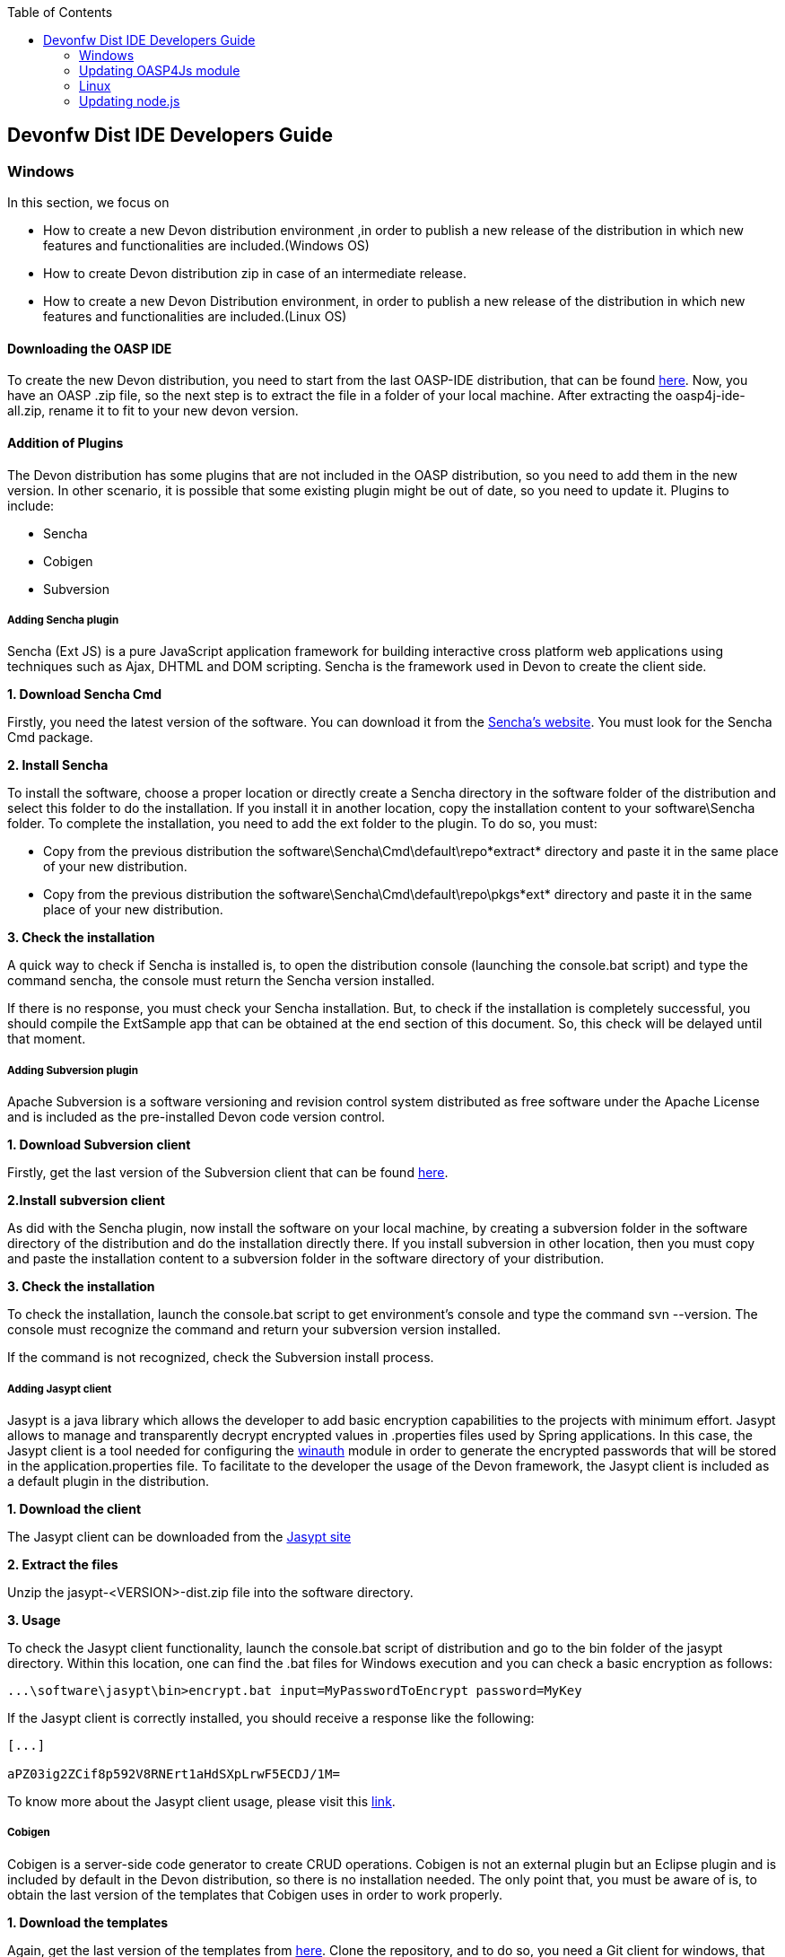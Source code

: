 :toc: macro
toc::[]

:doctype: book
:reproducible:
:source-highlighter: rouge
:listing-caption: Listing

== Devonfw Dist IDE Developers Guide

=== Windows

In this section, we focus on 

* How to create a new Devon distribution environment ,in order to publish a new release of the distribution in which new features and functionalities are included.(Windows OS)
* How to create Devon distribution zip in case of an intermediate release.
* How to create a new Devon Distribution environment, in order to publish a new release of the distribution in which new features and functionalities are included.(Linux OS)

==== Downloading the OASP IDE

To create the new Devon distribution, you need to start from the last OASP-IDE distribution, that can be found https://coconet.capgemini.com/sf/go/projects.apps2_devon/frs.oasp4j_ide[here].
Now, you have an OASP .zip file, so the next step is to extract the file in a folder of your local machine. After extracting the oasp4j-ide-all.zip, rename it to fit to your new devon version.

==== Addition of Plugins

The Devon distribution has some plugins that are not included in the OASP distribution, so you need to add them in the new version. In other scenario, it is possible that some existing plugin might be out of date, so you need to update it.
Plugins to include:

* Sencha
* Cobigen
* Subversion

===== Adding Sencha plugin

Sencha (Ext JS) is a pure JavaScript application framework for building interactive cross platform web applications using techniques such as Ajax, DHTML and DOM scripting. Sencha is the framework used in Devon to create the client side.

*1. Download Sencha Cmd*

Firstly, you need the latest version of the software. You can download it from the https://www.sencha.com[Sencha’s website]. You must look for the Sencha Cmd package.

*2. Install Sencha*

To install the software, choose a proper location or directly create a Sencha directory in the software folder of the distribution and select this folder to do the installation. If you install it in another location, copy the installation content to your +software\Sencha folder+.
To complete the installation, you need to add the ext folder to the plugin. To do so, you must:

* Copy from the previous distribution the +software\Sencha\Cmd\default\repo*extract*+ directory and paste it in the  same place of your new distribution.

* Copy from the previous distribution the software\Sencha\Cmd\default\repo\pkgs*ext* directory and paste it in the same place of your new distribution.

*3. Check the installation*

A quick way to check if Sencha is installed is, to open the distribution console (launching the console.bat script) and type the command sencha, the console must return the Sencha version installed.
 
If there is no response, you must check your Sencha installation.
But, to check if the installation is completely successful, you should compile the ExtSample app that can be obtained at the end section of this document. So, this check will be delayed until that moment.

===== Adding Subversion plugin

Apache Subversion is a software versioning and revision control system distributed as free software under the Apache License and is included as the pre-installed Devon code version control.

*1. Download Subversion client*

Firstly, get the last version of the Subversion client that can be found http://www.collab.net/downloads/subversion[here].

*2.Install subversion client*

As did with the Sencha plugin, now install the software on your local machine, by creating a subversion folder in the software directory of the distribution and do the installation directly there. If you install subversion in other location, then you must copy and paste the installation content to a subversion folder in the software directory of your distribution.

*3. Check the installation*

To check the installation, launch the console.bat script to get environment’s console and type the command svn --version. The console must recognize the command and return your subversion version installed.
 
If the command is not recognized, check the Subversion install process.

===== Adding Jasypt client

Jasypt is a java library which allows the developer to add basic encryption capabilities to the projects with minimum effort. Jasypt allows to manage and transparently decrypt encrypted values in .properties files used by Spring applications. In this case, the Jasypt client is a tool needed for configuring the link:cookbook-winauth-ad-module[winauth] module in order to generate the encrypted passwords that will be stored in the application.properties file. To facilitate to the developer the usage of the Devon framework, the Jasypt client is included as a default plugin in the distribution.

*1. Download the client*

The Jasypt client can be downloaded from the http://www.jasypt.org/download.html[Jasypt site]

*2. Extract the files*

Unzip the jasypt-<VERSION>-dist.zip file into the software directory.

*3. Usage*

To check the Jasypt client functionality, launch the console.bat script of distribution and go to the bin folder of the jasypt directory. Within this location, one can find the .bat files for Windows execution and you can check a basic encryption as follows:

[source,xml]
----
...\software\jasypt\bin>encrypt.bat input=MyPasswordToEncrypt password=MyKey
----

If the Jasypt client is correctly installed, you should receive a response like the following:

[source,xml]
----
[...]

aPZ03ig2ZCif8p592V8RNErt1aHdSXpLrwF5ECDJ/1M=
----
To know more about the Jasypt client usage, please visit this http://www.jasypt.org/[link].

===== Cobigen

Cobigen is a server-side code generator to create CRUD operations. Cobigen is not an external plugin but an Eclipse plugin and is included by default in the Devon distribution, so there is no installation needed. The only point that, you must be aware of is, to obtain the last version of the templates that Cobigen uses in order to work properly.

*1. Download the templates*

Again, get the last version of the templates from https://github.com/maybeec/tools-cobigen[here]. Clone the repository, and to do so, you need a Git client for windows, that can be downloaded from https://git-scm.com/downloads[here].
After the installation of the Git client on your local machine, launch the app and clone the Cobigen repository using the command:

[source,xml]
----
some\local\directory>git clone https://github.com/may-bee/tools-cobigen.git
----

In local directory, you have a new folder called tools-cobigen. Inside it, you should find a cobigen-templates\templates-oasp directory.

*2. Add the templates to our distribution*

Copy above created templates-oasp directory in the workspaces\main directory of  distribution and rename it as *CobiGen_Templates* (note that is mandatory to use this exact name), so you will have all the templates information at the following location:

[source,xml]
----
...\workspaces\main\CobiGen_Templates
----

*3. Preparing Cobigen for first use*

Now, in order to use Cobigen, follow the steps described in https://github.com/devonfw/devon-guide/wiki/getting-started-Cobigen#preparing-cobigen-for-first-use[this guide].

=== Updating OASP4Js module

_Simple guide to update node version and adding angular/cli to Devon’s OASP4Js module._

===== Prerequisites

In order to access to the installation of node and angular/cli, we need to have them installed in our machine:

*1.	Node*: Download the version you decide of node from https://nodejs.org/en/

*2.	Angular/cli*: Once Node is installed we have access to npm, so we execute the following command: *npm install –g @angular/cli*. It will install angular cli on global mode.

Now we have all we need on our machine to substitute the old files and add angular/cli. If everything went fine, we should have the following folders:

image::images/devonfw-dist-developers-guide/nodejs-fig1.png[,align="center",Devonfw, link="images/devonfw-dist-developers-guide/nodejs-fig1.png"]
Figure 1. Content of nodejs folder where you installed NodeJS.

And, at least, the highlighted files from the following figures:

image::images/devonfw-dist-developers-guide/npm-fig2.png[,align="center",Devonfw, link="images/devonfw-dist-developers-guide/npm-fig2.png"]
Figure 2.1. Content of npm folder inside of C:\Users\<YourUser>\AppData\Roaming\npm
 
image::images/devonfw-dist-developers-guide/node-modules-fig2-2.png[,align="center",Devonfw, link="images/devonfw-dist-developers-guide/node-modules-fig2-2.png"]
Figure 2.2. Content of node_modules inside of the folder from figure 2.1

===== Instructions

*1.	First*, we are going to add NodeJs and npm. To do so, copy the content showed in the *figure 1*. And paste it into <Distribution>/software/nodejs. This will make accessible node and npm from the distribution.

Make sure you did correctly this step by opening *console.bat* and running *node –v* and *npm –v*. They should show you the versions of the packages installed and confirming they have been installed successfully.

*2.	Secondly*, to add angular/cli copy the *ng* and *ng.cmd* files from *figure 2*. And paste them at nodejs at the same level as step 1.

Your distribution nodejs folder should look like this:

image::images/devonfw-dist-developers-guide/nodejs-result.png[,align="center",Devonfw, link="images/devonfw-dist-developers-guide/nodejs-result.png"]

*3.	Finally*, let’s add the module of angular/cli into our distribution. We copy the *highlighted files* from *figure 2*. And paste them into <Distribution>/software/nodejs/node_modules folder.

In the end, your nodejs/node_modules should contain *npm* and *@angular* like this:

image::images/devonfw-dist-developers-guide/node-modules-result.png[,align="center",Devonfw, link="images/devonfw-dist-developers-guide/node-modules-result.png"]

===== Important considerations

*Angular/cli global dependency*

Once this done, you should be able to execute angular/cli commands, but as angular/cli has been installed globally, it will always look first for this global dependency instead of our local in the distribution.

In order to be sure we done correctly all the steps, lets uninstall angular/cli globally from our machine executing this command: *npm uninstall –g @angular/cli*. Now if we open *console.bat* we should be able to run *ng –v* to show the version of our angular/cli installation inside our distribution, not the global one we installed at the beginning.

*Yarn vs npm*

This guide does not include how to install Yarn locally, this means it is expected to use npm instead, but *take into account that if you set globally Yarn as your default package manager, it will affect to your configuration inside of the distribution*. So, if you have in your machine Yarn installed and you set it as default package manager, node from the distribution will use it by default and will run successfully, but if you set it and you do not have Yarn installed, it will *not run*.

==== Adding sample apps

To complete the distribution, include some examples of server and client apps. To do that, use the sample applications that are already created for Devon and OASP, and can be found in the https://github.com/devonfw[Devon GitHub] and the https://github.com/oasp[OASP Github].

You need to include following:

* Devon Sample
* devon4sencha Sample
* oasp4j sample
* oasp4js sample.

*1. Create a examples directory*

Include the examples in a folder located in the workspaces directory. So, create it.

*2. Download the sample apps*

To download the examples of the apps, clone the Devon repositories. To achieve this, you must have installed the Git client for windows, it can be downloaded from https://git-scm.com/downloads[here].

Once the git client is installed on your local machine, launch it and access the created examples folder or from the windows explorer in the examples folder and right click on the mouse, open the _Git Bash Here_ option.

In the Git Bash window, use the clone option to get the last version of each of the sample repositories:
For *devon* sample:
[source,xml]
----
...workspaces\examples>git clone https://github.com/devonfw/devon.git
----

For *Sencha* sample:
[source,xml]
----
...workspaces\examples>git clone https://github.com/devonfw/devon4sencha.git
----
For *oasp server* sample:
[source,xml]
----
...workspaces\examples>git clone https://github.com/oasp/oasp4j.git
----

Now, you need to reset to the last stable release. To do so, in the oasp4j project in github, go to releases tab or go directly from this https://github.com/oasp/oasp4j/releases[link], copy the number related to the commit of the last release and in the git console go into the oasp4j just created directory and type the following command (replacing the {last-release-commit-number} by the number copied from github)

[source,xml]
----
...workspaces\examples\oasp4j>git reset --hard {last-release-commit-number}
----

For *oasp client* sample:
[source,xml]
----
...workspaces\examples>git clone https://github.com/oasp/oasp4js.git
----

The console will return the result of each clone operation.
 
After all the above steps, you must have your local examples folder with all the samples.

At this point, check the Sencha installation as explained in the previous section of Sencha’s installation. 
So, launch the distribution console (with the console.bat script) and go to _workspaces\examples\devon4sencha\ExtSample directory_ and run the following command:

[source,xml]
----
...\workspaces\examples\devon4sencha\ExtSample>sencha app watch
----
The app should be compiled and finally the console must show the message Waiting for changes and the app should be accessible from the browser using the url : 
http://localhost:1841/ExtSample/

==== Updating, adding scripts

===== S2 scripts

As these *s2 scripts* are not included in OASP distribution, which are downloaded as a base, in very first step in this document, are related to the Shared Services functionality included in Devonfw. The s2-init.bat configures the _settings.xml_ file to connect with an Artifactory Repository. The s2.create.bat generates a new project in the workspaces directory and does a checkout of a Subversion repository inside. Each script needs to be launched from the distribution’s cmd (launching the console.bat script) and some parameters to work properly.

===== Add ps-console.bat 
Add this script in script folder of distribution.

==== Modify version number of release
As soon as the new version of devonfw will be released, ensure to change the version number in *settings.json* to the one which is to be released.

_settings.json_ can be found at two places as mentioned below and both needs to be modified for version number.

*  <disrtibution directory>\settings\version\settings.json
*  <disrtibution directory>\workspaces\main\development\settings\version\settings.json

_settings.json_ contains:

[source,xml]
----
{
  "version": "2.0.1"
}
----
For example, consider you are creating distribution for the next version release, with some improvements in features etc and version becomes "2.1.1". Therefore, change the version from "2.0.1" to "2.1.1" in settings.json.

==== Update Components List

As part of the process of updating documentation, we must update the link:components-list[Component List] (**Java Libraries Table**). To do so, from sample root project we can use the `mvn dependency:analyse-report` command that will generate for us a list with all the libraries used in the Oasp4j project alongside other info like the version. The output files with the data will be stored in the `target` directory of each project.

The rest of the components metadata info (IP Modules, included Tools) must be updated manually.

==== Add changelog file

Add a simple .txt file named changelog, which contains information about new enhancements, features etc to be released in this version.

==== Verification and creation of the zip

Once all above mentioned steps are performed, verify the zip ,by running all apps present in examples directory.
For running Sencha, its already mentioned in this document above.
For verifying oasp4j and devon , go to sample projects respectively, and launch console.bat and traverse to sample server project and fire the below maven command:

[source,xml]
----
mvn clean install
----

if everything goes well, you will see a build success message, then deploy the generated war from sample project's target folder and deploy on tomcat server. It should give a login screen.

As you run all the apps, you would find a folder +conf+ in the root of distribution directory, remove it off before creation of zip. 

For the creation of zip, use 7z software and name the zip as Devon-dist_{version}.

==== Upload to Teamforge

Once everything runs successfully, upload it in teamforge.

==== Creation of Devon distribution in case of intermediate release

In case of an intermediate release, such as a bug fix release, you can use the last devon distribution zip.
Download it from https://coconet.capgemini.com/sf/frs/do/listReleases/projects.apps2_devon/frs.devon_distribution[here].

Once you download it, extract it and then skip *Adding plugins* step, and directly follow step *Adding sample apps* .
If there are any modifications in scripts etc, put new scripts at appropriate directory and then follow step from *Addition of changeLOG file* till *Upload to Teamforge*.

=== Linux

For Linux, you need to follow the steps mentioned below.


==== Download the OASP IDE

To create the new Devon distribution, you need to start from the latest OASP-IDE distribution that can be found https://coconet.capgemini.com/sf/go/projects.apps2_devon/frs.oasp4j_ide[here].
In this link, you will get OASP-IDE distribution for _Windows OS_ .
So, you need to align this linux devon distribution with Windows version.
Now, you have an OASP .zip file. Thus, the next step is to extract the file in a folder of your local machine. After extracting the oasp4j-ide-all.zip, you can rename it to fit to your new devon version. Now, execute below command from extracted directory:

[source,xml]
----
find . -type f -exec dos2unix {} \;
----

After extraction, delete all the binaries present in software folder. And you need to have below listed binaries in linux versions.

* ant
* eclipse
* tomcat
* sonarqube
* jasypt
* java
* nodejs
* maven
* sencha


==== Adding Plugins

The Devon distribution has some plugins that are not included in the OASP distribution, so you need to add them to your new version. In other scenario, it is possible that some existing plugin might be out of date, so you may need to update it.
Plugins to include:

* Sencha
* Cobigen


===== Sencha plugin

Sencha (Ext JS) is a pure JavaScript application framework for building interactive cross platform web applications using techniques such as Ajax, DHTML and DOM scripting. Sencha is the framework used in Devon to create the client side.

*1. Download Sencha Cmd*

Firstly, you need the last version of the software, so that you can download it from the https://www.sencha.com[Sencha’s website]. You must look for the Sencha Cmd package.

*2. Install Sencha*

To install the software, choose a proper location or directly create a Sencha directory in the software folder of the distribution and select this folder to do the installation. If you install it in other location, copy the installation content to your +software\Sencha folder+.
To complete the installation, you need to add the ext folder to the plugin. To do so, you must:

* Copy from the previous distribution the +software\Sencha\Cmd\default\repo*extract*+ directory and paste it in the  same place of the new distribution.

* Copy from the previous distribution the software\Sencha\Cmd\default\repo\pkgs*ext* directory and paste it in the same place of the new distribution.

*3. Check the installation*

A quick way to check if Sencha is installed is, to open the distribution console (launching the console.bat script) and type the command sencha, the console must return the Sencha version installed.
 
If there is no response, you must check your Sencha installation.
But, to check if the installation is completely successful, you should compile the ExtSample app, that you can obtain from the last section of this document. So, this check will be delayed until that moment.

===== Jasypt client

Jasypt is a java library which allows the developer to add basic encryption capabilities to the projects with minimum effort. Jasypt allows to manage and transparently decrypt encrypted values in .properties files used by Spring applications. In this case, the Jasypt client is a tool needed for configuring the link:cookbook-winauth-ad-module[winauth] module in order to generate the encrypted passwords that will be stored in the _application.properties_ file. To facilitate the developer in the usage of the Devon framework, the Jasypt client is included as a default plugin in the distribution.

*1. Download the client*

The Jasypt client can be downloaded from the https://www.jasypt.org/[Jasypt site]

*2. Extract the files*

Unzip the jasypt-<VERSION>-dist.zip file into the software directory.

*3. Usage*

To check the Jasypt client functionality, launch the console.bat script of distribution and go to the bin folder of the jasypt directory. Within this location, one can find the .bat files for Windows execution and you can check the basic encryption as follows:

[source,xml]
----
...\software\jasypt\bin>encrypt.bat input=MyPasswordToEncrypt password=MyKey
----

If the Jasypt client is correctly installed, you should receive a response like the following:
[source,xml]
----
[...]

aPZ03ig2ZCif8p592V8RNErt1aHdSXpLrwF5ECDJ/1M=
----
To know more about the Jasypt client usage, please visit this http://www.jasypt.org/[link].

===== Cobigen plugin

Cobigen is a server-side code generator to create CRUD operations. Cobigen is not an external plugin but an Eclipse plugin and by default, it is included in the Devon distribution. Therefore, no installation is needed. The only point that, you must be aware of is, to obtain the last version of the templates that Cobigen uses in order to work properly.

*1. Download the templates*

Again, get the last version of the templates from https://github.com/maybeec/tools-cobigen[here]. Clone the repository, and to do so, you need a Git client for windows, that can be downloaded from https://git-scm.com/downloads[here].
After the installation of the Git client on your local machine, launch the app and clone the Cobigen repository using the command:

[source,xml]
----
some\local\directory>git clone https://github.com/may-bee/tools-cobigen.git
----

In the local directory, you have a new folder tools-cobigen and you should find a _cobigen-templates\templates-oasp_ directory inside of it.

*2. Add the templates to our distribution*

Copy above created templates-oasp directory to the _workspaces\main- directory of  distribution and rename it as *CobiGen_Templates* (note that it is mandatory to use this exact name) so, you will have all the templates information at the following location:

[source,xml]
----
...\workspaces\main\CobiGen_Templates
----

*3. Preparing Cobigen for first use*

Now, in order to use Cobigen, follow the steps described in https://github.com/devonfw/devon-guide/wiki/getting-started-Cobigen#preparing-cobigen-for-first-use[this guide]

=== Updating node.js

The _node.js_ plugin is included in the OASP IDE distribution, but you may need to update it to the last version. To do so, proceed as follows:

*1. Check the current version*

In order to check the new version, open environment’s console by launching the _console.bat_ script. Then, type the command +node -v+ and the console must recognize the command and return the node version installed.

*2. Download new version*

Download the latest binary (.exe) version of node.js from https://nodejs.org/en/download/[here].

*3. Include it in the distribution*

Now, you must replace the _node.exe_ located on _software\nodejs_ by the newly downloaded _node.exe_.

*4. Check the new version*
To check the new version, proceed as mentioned in the step 1. The version returned by the console must match the version that you just downloaded.
 
If the command is not recognized or the version doesn’t match the downloaded version, check the installation process.

==== Adding the sample apps

To complete the distribution, include some examples of server and client apps. To do that, use the sample applications that are already created for Devon and OASP and can be found in the https://github.com/devonfw[Devon GitHub] and the https://github.com/oasp[OASP GitHub].

You need to include following:

* Devon Sample
* devon4sencha Sample
* oasp4j Sample
* oasp4js Sample

*1. Create a examples directory*

Include the examples in a folder located in the workspaces directory. So create it.

*2. Download the sample apps*

To download the examples of the apps, clone the Devon repositories. To achieve this, you should have installed the Git client for windows. It can be downloaded from https://git-scm.com/downloads[here].

Once the git client is installed on your local machine, launch it and access the created examples folder or from windows explorer in the examples folder and right click on the mouse, then open the _Git Bash Here_ option.

In the Git Bash window, use the clone option to get the last version of each of the sample repositories.

For *devon* sample:
[source,xml]
----
...workspaces\examples>git clone https://github.com/devonfw/devon.git
----

For *Sencha* sample:
[source,xml]
----
...workspaces\examples>git clone https://github.com/devonfw/devon4sencha.git
----
For *oasp server* sample:
[source,xml]
----
...workspaces\examples>git clone https://github.com/oasp/oasp4j.git
----

Now, you need to reset to the last stable release. To do so, in the oasp4j project in github, go to releases tab or go directly from this https://github.com/oasp/oasp4j/releases[link], copy the number related to the commit of the last release and in the git console go into the oasp4j just created directory and type the following command (replacing the {last-release-commit-number} by the number copied from github)

[source,xml]
----
...workspaces\examples\oasp4j>git reset --hard {last-release-commit-number}
----

For *oasp client* sample:
[source,xml]
----
...workspaces\examples>git clone https://github.com/oasp/oasp4js.git
----

The console will return the result of each clone operation.
 
After all the above steps, you must have your local examples folder with all the samples.

At this point, check the Sencha installation as explained in the previous section of Sencha’s installation. 
So, launch the distribution console (with the console.bat script) and go into _workspaces\examples\devon4sencha\ExtSample directory and type the following command:

[source,xml]
----
...\workspaces\examples\devon4sencha\ExtSample>sencha app watch
----

The app should be compiled and finally, the console must show the message _Waiting for changes_ and the app should be accessible from the browser using the url
http://localhost:1841/ExtSample/


==== Modify the release version

Before releasing the new version of devonfw, ensure to change the version number in the *settings.json* to the one which needs to be released.

_settings.json_ can be found at two places as mentioned below and both needs to be modified for the version number:

*  <disrtibution directory>\settings\version\settings.json
*  <disrtibution directory>\workspaces\main\development\settings\version\settings.json

Settings.json contains:

[source,xml]
----
{
  "version": "2.0.1"
}
----
For example, consider you are creating distribution for the next version release, with some improvements in features etc and version becomes "2.1.1". Therefore, change the version from "2.0.1" to "2.1.1" in settings.json.

==== Add changelog file

Add a simple .txt file named changelog, which contains information about new enhancements, features etc to be released in this version.

==== Verification and creation of zip

Once all above mentioned steps are performed, verify the zip ,by running all apps present in examples directory.
For running Sencha, its already mentioned in this document above.
For verifying oasp4j and devon , go to sample projects respectively, and launch console.bat and traverse to sample server project and fire the below maven command:

[source,xml]
----
mvn clean install
----

[NOTE]
====
For creating the zip file from the distribution directory, avoid using the Windows default compression tool (it doesn't work properly for large tree structures). The recommended tool for doing this is _7zip_.
====

if everything goes well, you will see a build success message, then deploy the generated war from sample project's target folder and deploy on the tomcat server.
It should give a login screen.

As you run all the apps, you will find a folder +conf+ in the root of distribution directory, remove it off before creation of zip. 

For creation of the zip, use 7z software and provide name of zip as Devon-dist_{version}.

==== Upload to Teamforge

Once everything runs successfully, upload it in teamforge.

==== Creation of Devon distribution in case of intermediate release

In case of an intermediate release, such as a bug fix release, you can use the last devon distribution zip.
Download it from https://coconet.capgemini.com/sf/frs/do/listReleases/projects.apps2_devon/frs.devon_distribution[here].

Once you download it, extract it and then skip *Adding plugins* step, and directly follow step *Adding sample apps* .
If there are any modifications in scripts etc, put new scripts at appropriate directory and then follow step from *Addition of changeLOG file* till *Upload to Teamforge*.